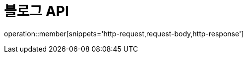 = 블로그 API
:doctype: book
:icons: font
:source-highlighter: highlightjs
:toc: left
:toclevels: 2
:sectlinks:

operation::member[snippets='http-request,request-body,http-response']
